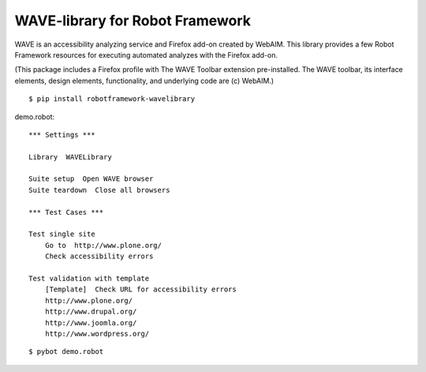 WAVE-library for Robot Framework
================================

WAVE is an accessibility analyzing service and Firefox add-on created by
WebAIM. This library provides a few Robot Framework resources for executing
automated analyzes with the Firefox add-on.

(This package includes a Firefox profile with The WAVE Toolbar extension
pre-installed. The WAVE toolbar, its interface elements, design elements,
functionality, and underlying code are (c) WebAIM.)

::

    $ pip install robotframework-wavelibrary

demo.robot::

    *** Settings ***

    Library  WAVELibrary

    Suite setup  Open WAVE browser
    Suite teardown  Close all browsers

    *** Test Cases ***

    Test single site
        Go to  http://www.plone.org/
        Check accessibility errors

    Test validation with template
        [Template]  Check URL for accessibility errors
        http://www.plone.org/
        http://www.drupal.org/
        http://www.joomla.org/
        http://www.wordpress.org/

::

    $ pybot demo.robot
